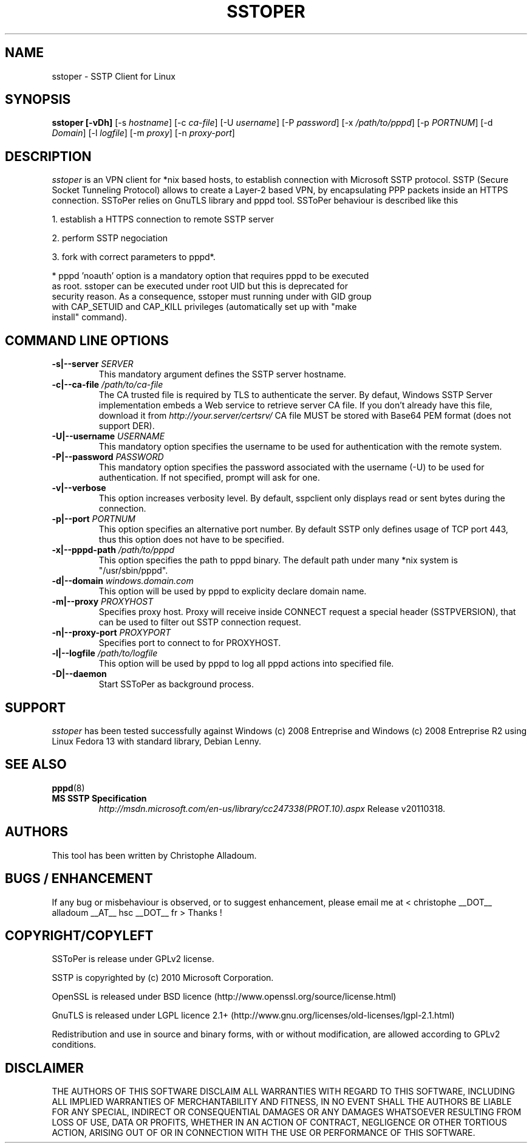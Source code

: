 .\" manual page for sstoper
.\" 
.\" Licensed under GPLv2
.\"
.\" Permission to use, copy, modify, and distribute this software for any
.\" purpose with or without fee is hereby granted, provided that the above
.\" copyright notice and this permission notice appear in all copies.
.\"
.\" THIS SOFTWARE IS PROVIDED "AS IS" AND THE AUTHORS DISCLAIM ALL WARRANTIES
.\" WITH REGARD TO THIS SOFTWARE INCLUDING ALL IMPLIED WARRANTIES OF
.\" MERCHANTABILITY AND FITNESS. IN NO EVENT SHALL THE AUTHOR BE LIABLE FOR
.\" ANY SPECIAL, DIRECT, INDIRECT, OR CONSEQUENTIAL DAMAGES OR ANY DAMAGES
.\" WHATSOEVER RESULTING FROM LOSS OF USE, DATA OR PROFITS, WHETHER IN AN
.\" ACTION OF CONTRACT, NEGLIGENCE OR OTHER TORTIOUS ACTION, ARISING OUT OF
.\" OR IN CONNECTION WITH THE USE OR PERFORMANCE OF THIS SOFTWARE.
.\"
.TH SSTOPER 8
.SH NAME
sstoper \- SSTP Client for Linux

.SH SYNOPSIS
.B sstoper [-vDh]
[-s \fIhostname\fR] 
[-c \fIca-file\fR] 
[-U \fIusername\fR] 
[-P \fIpassword\fR] 
[-x \fI/path/to/pppd\fR] 
[-p \fIPORTNUM\fR]
[-d \fIDomain\fR] 
[-l \fIlogfile\fR]
[-m \fIproxy\fR]
[-n \fIproxy-port\fR]


.SH DESCRIPTION
.LP
\fIsstoper\fR is an VPN client for *nix based hosts, to establish connection
with Microsoft SSTP protocol. SSTP (Secure Socket Tunneling Protocol) allows to
create a Layer-2 based VPN, by encapsulating PPP packets inside an HTTPS
connection.
SSToPer relies on GnuTLS library and pppd tool. SSToPer behaviour is
described like this

.LP
1. establish a HTTPS connection to remote SSTP server
.LP
2. perform SSTP negociation
.LP
3. fork with correct parameters to pppd*. 

* pppd 'noauth' option is a mandatory option that requires pppd to be executed
  as root. sstoper can be executed under root UID but this is deprecated for
  security reason. As a consequence, sstoper must running under with GID group
  with CAP_SETUID and CAP_KILL privileges (automatically set up with "make
  install" command).
  


.SH COMMAND LINE OPTIONS
.TP
.B -s|--server \fISERVER
This mandatory argument defines the SSTP server hostname.

.TP
.B -c|--ca-file \fI/path/to/ca-file
The CA trusted file is required by TLS to authenticate the server. By defaut,
Windows SSTP Server implementation embeds a Web service to retrieve server CA
file. If you don't already have this file, download it from
\fIhttp://your.server/certsrv/\fR
CA file MUST be stored with Base64 PEM format (does not support DER).

.TP
.B -U|--username \fIUSERNAME\fR
This mandatory option specifies the username to be used for authentication with
the remote system. 

.TP
.B -P|--password \fIPASSWORD\fR
This mandatory option specifies the password associated with the username (-U)
to be used for authentication. If not specified, prompt will ask for one.

.TP
.B -v|--verbose
This option increases verbosity level. By default, sspclient only displays read
or sent bytes during the connection.

.TP
.B -p|--port \fIPORTNUM\fR
This option specifies an alternative port number. By default SSTP only defines
usage of TCP port 443, thus this option does not have to be specified.

.TP
.B -x|--pppd-path \fI/path/to/pppd\fR
This option specifies the path to pppd binary. The default path under many *nix
system is "/usr/sbin/pppd".

.TP
.B -d|--domain \fIwindows.domain.com\fR
This option will be used by pppd to explicity declare domain name.
.TP

.B -m|--proxy \fIPROXYHOST\fR
Specifies proxy host. Proxy will receive inside CONNECT request a special header
(SSTPVERSION), that can be used to filter out SSTP connection request.

.TP
.B -n|--proxy-port \fIPROXYPORT\fR
Specifies port to connect to for PROXYHOST.

.TP
.B -l|--logfile \fI/path/to/logfile\fR
This option will be used by pppd to log all pppd actions into specified file.

.TP
.B -D|--daemon
Start SSToPer as background process.


.SH SUPPORT
.LP
\fIsstoper\fR has been tested successfully against Windows (c) 2008
Entreprise and Windows (c) 2008 Entreprise R2 using Linux Fedora 13 with
standard library, Debian Lenny. 

.SH SEE ALSO
.BR pppd (8)
.TP
.B MS SSTP Specification
\fIhttp://msdn.microsoft.com/en-us/library/cc247338(PROT.10).aspx\fR
Release v20110318.

.SH AUTHORS
This tool has been written by Christophe Alladoum. 

.SH BUGS / ENHANCEMENT
If any bug or misbehaviour is observed, or to suggest enhancement, please email
me at < christophe __DOT__ alladoum __AT__ hsc __DOT__ fr >
Thanks !

.SH COPYRIGHT/COPYLEFT
SSToPer is release under GPLv2 license.
.LP
SSTP is copyrighted by (c) 2010 Microsoft Corporation.
.LP
OpenSSL is released under BSD licence
(http://www.openssl.org/source/license.html) 
.LP
GnuTLS is released under LGPL licence 2.1+
(http://www.gnu.org/licenses/old-licenses/lgpl-2.1.html) 
.LP
Redistribution and use in source and binary forms, with or without
modification, are allowed according to GPLv2 conditions.

.SH DISCLAIMER
.LP
THE AUTHORS OF THIS SOFTWARE DISCLAIM ALL WARRANTIES WITH REGARD TO
THIS SOFTWARE, INCLUDING ALL IMPLIED WARRANTIES OF MERCHANTABILITY
AND FITNESS, IN NO EVENT SHALL THE AUTHORS BE LIABLE FOR ANY
SPECIAL, INDIRECT OR CONSEQUENTIAL DAMAGES OR ANY DAMAGES
WHATSOEVER RESULTING FROM LOSS OF USE, DATA OR PROFITS, WHETHER IN
AN ACTION OF CONTRACT, NEGLIGENCE OR OTHER TORTIOUS ACTION, ARISING
OUT OF OR IN CONNECTION WITH THE USE OR PERFORMANCE OF THIS SOFTWARE.
